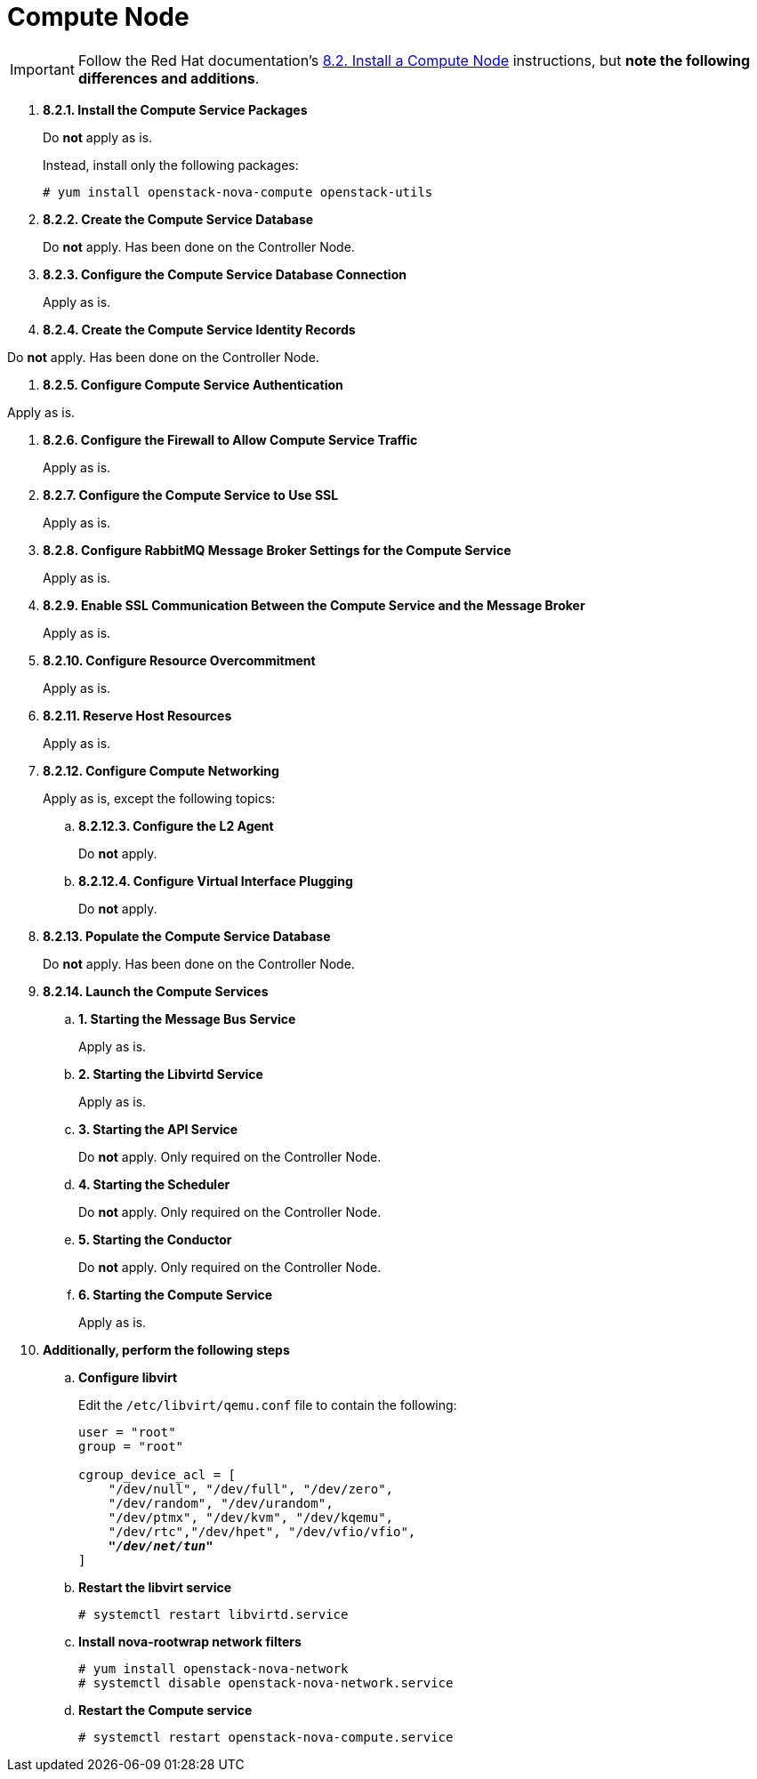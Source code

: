 [[nova_compute_node]]
= Compute Node

[IMPORTANT]
Follow the Red Hat documentation's
https://access.redhat.com/documentation/en/red-hat-enterprise-linux-openstack-platform/version-7/red-hat-enterprise-linux-openstack-platform-7-installation-reference/82-install-a-compute-node/[8.2. Install a Compute Node]
instructions, but *note the following differences and additions*.

. *8.2.1. Install the Compute Service Packages*
+
====
Do *not* apply as is.

Instead, install only the following packages:

[source]
----
# yum install openstack-nova-compute openstack-utils
----
====

. *8.2.2. Create the Compute Service Database*
+
====
Do *not* apply. Has been done on the Controller Node.
====

. *8.2.3. Configure the Compute Service Database Connection*
+
====
Apply as is.
====

. *8.2.4. Create the Compute Service Identity Records*
====
Do *not* apply. Has been done on the Controller Node.
====

. *8.2.5. Configure Compute Service Authentication*
====
Apply as is.
====

. *8.2.6. Configure the Firewall to Allow Compute Service Traffic*
+
====
Apply as is.
====

. *8.2.7. Configure the Compute Service to Use SSL*
+
====
Apply as is.
====

. *8.2.8. Configure RabbitMQ Message Broker Settings for the Compute Service*
+
====
Apply as is.
====

. *8.2.9. Enable SSL Communication Between the Compute Service and the Message Broker*
+
====
Apply as is.
====

. *8.2.10. Configure Resource Overcommitment*
+
====
Apply as is.
====

. *8.2.11. Reserve Host Resources*
+
====
Apply as is.
====

. *8.2.12. Configure Compute Networking*
+
====
Apply as is, except the following topics:

.. *8.2.12.3. Configure the L2 Agent*
+
Do *not* apply.
+
.. *8.2.12.4. Configure Virtual Interface Plugging*
+
Do *not* apply.
====

. *8.2.13. Populate the Compute Service Database*
+
====
Do *not* apply. Has been done on the Controller Node.
====

. *8.2.14. Launch the Compute Services*
+
====
.. *1. Starting the Message Bus Service*
+
Apply as is.

.. *2. Starting the Libvirtd Service*
+
Apply as is.

.. *3. Starting the API Service*
+
Do *not* apply. Only required on the Controller Node.

.. *4. Starting the Scheduler*
+
Do *not* apply. Only required on the Controller Node.

.. *5. Starting the Conductor*
+
Do *not* apply. Only required on the Controller Node.

.. *6. Starting the Compute Service*
+
Apply as is.
====

. *Additionally, perform the following steps*

.. *Configure libvirt*
+
====
Edit the `/etc/libvirt/qemu.conf` file to contain the following:

[literal,subs="quotes"]
----
user = "root"
group = "root"

cgroup_device_acl = [
    "/dev/null", "/dev/full", "/dev/zero",
    "/dev/random", "/dev/urandom",
    "/dev/ptmx", "/dev/kvm", "/dev/kqemu",
    "/dev/rtc","/dev/hpet", "/dev/vfio/vfio",
    *_"/dev/net/tun"_*
]
----
====

.. *Restart the libvirt service*
+
====
[source]
----
# systemctl restart libvirtd.service
----
====

.. *Install nova-rootwrap network filters*
+
====
[source]
----
# yum install openstack-nova-network
# systemctl disable openstack-nova-network.service
----
====

.. *Restart the Compute service*
+
====
[source]
----
# systemctl restart openstack-nova-compute.service
----
====
